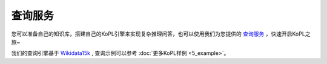 查询服务
============================================================================

您可以准备自己的知识库，搭建自己的KoPL引擎来实现复杂推理问答，也可以使用我们为您提供的 `查询服务 <http://166.111.68.66:33080/queryService>`_ ，快速开启KoPL之旅~

我们的查询引擎基于 `Wikidata15k <https://cloud.tsinghua.edu.cn/f/ea83c57d262b4a09ab92/?dl=1>`_ , 查询示例可以参考
:doc:`更多KoPL样例 <5_example>`。
